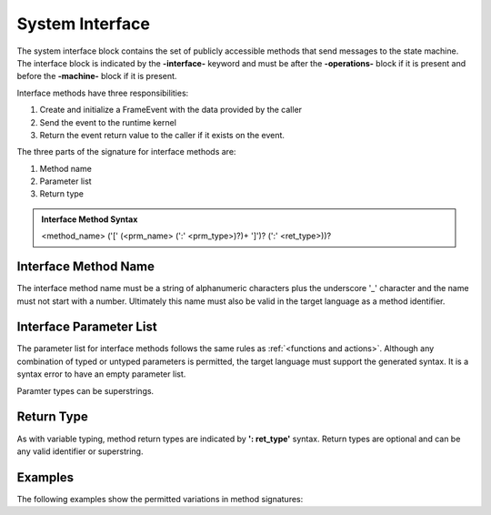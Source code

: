==================
System Interface
==================

The system interface block contains the set of publicly accessible methods that send messages to the state machine. 
The interface block is 
indicated by the **-interface-** keyword and must be after the **-operations-** block if it is present and 
before the **-machine-** block if it is present. 

Interface methods have three responsibilities:

#. Create and initialize a FrameEvent with the data provided by the caller 
#. Send the event to the runtime kernel
#. Return the event return value to the caller if it exists on the event.

The three parts of the signature for interface methods are:

#. Method name
#. Parameter list
#. Return type

.. admonition:: Interface Method Syntax

    <method_name> ('[' (<prm_name> (':' <prm_type>)?)+ ']')? (':' <ret_type>))? 
  
Interface Method Name 
---------------------

The interface method name must be a string of alphanumeric characters plus the underscore '_' character and
the name must not start with a number.  Ultimately this name must also be valid in the target language as 
a method identifier.

Interface Parameter List 
---------------------

The parameter list for interface methods follows the same rules as :ref:`<functions and actions>`. 
Although any combination of typed or untyped parameters is permitted, the target language must support 
the generated syntax. It is a syntax error to have an empty parameter list. 

Paramter types can be superstrings.

Return Type
-----------

As with variable typing, method return types are indicated by **': ret_type'** syntax. 
Return types are optional and can be any valid identifier or superstring. 


Examples
--------

The following examples show the permitted variations in method signatures:

.. code-block::
    :caption: Interface Examples

    -interface-

    simple_method
    method_untyped_params [p1,p2] 
    method_superstring_params [p1:`[]int`] 
    method_typed_params [p1:T1,p2:T2] 
    method_params_ret [p1:T1,p2:T2] : T3
    method_superstring_ret : `[]int`
    method_alias [p1,p2:T2] : T3 